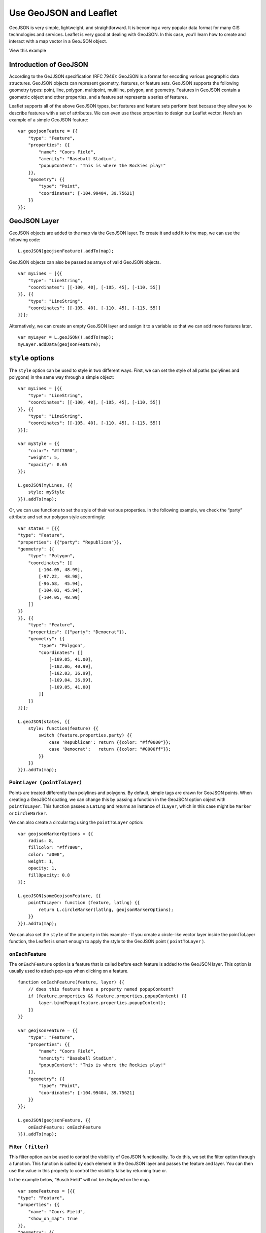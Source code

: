 .. Author: Bu Kun .. Title: Use GeoJSON

Use GeoJSON and Leaflet
=======================

GeoJSON is very simple, lightweight, and straightforward. It is becoming
a very popular data format for many GIS technologies and services.
Leaflet is very good at dealing with GeoJSON. In this case, you’ll learn
how to create and interact with a map vector in a GeoJSON object.

.. raw:: html

   <table>

.. raw:: html

   <tbody>

.. raw:: html

   <tr>

.. raw:: html

   <td style="text-align: center; border: none">

.. raw:: html

   <iframe src="./leaflet_with_geojson/example.html" width="616" height="416">

.. raw:: html

   </iframe>

.. raw:: html

   </td>

.. raw:: html

   </tr>

.. raw:: html

   <tr>

.. raw:: html

   <td style="text-align: center; border: none">

View this example

.. raw:: html

   </td>

.. raw:: html

   </tr>

.. raw:: html

   </tbody>

.. raw:: html

   </table>

Introduction of GeoJSON
-----------------------

According to the GeJJSON specification (RFC 7946): GeoJSON is a format
for encoding various geographic data structures. GeoJSON objects can
represent geometry, features, or feature sets. GeoJSON supports the
following geometry types: point, line, polygon, multipoint, multiline,
polygon, and geometry. Features in GeoJSON contain a geometric object
and other properties, and a feature set represents a series of features.

Leaflet supports all of the above GeoJSON types, but features and
feature sets perform best because they allow you to describe features
with a set of attributes. We can even use these properties to design our
Leaflet vector. Here’s an example of a simple GeoJSON feature:

::

   var geojsonFeature = {{
       "type": "Feature",
       "properties": {{
           "name": "Coors Field",
           "amenity": "Baseball Stadium",
           "popupContent": "This is where the Rockies play!"
       }},
       "geometry": {{
           "type": "Point",
           "coordinates": [-104.99404, 39.75621]
       }}
   }};

GeoJSON Layer
-------------

GeoJSON objects are added to the map via the GeoJSON layer. To create it
and add it to the map, we can use the following code:

::

   L.geoJSON(geojsonFeature).addTo(map);

GeoJSON objects can also be passed as arrays of valid GeoJSON objects.

::

   var myLines = [{{
       "type": "LineString",
       "coordinates": [[-100, 40], [-105, 45], [-110, 55]]
   }}, {{
       "type": "LineString",
       "coordinates": [[-105, 40], [-110, 45], [-115, 55]]
   }}];

Alternatively, we can create an empty GeoJSON layer and assign it to a
variable so that we can add more features later.

::

   var myLayer = L.geoJSON().addTo(map);
   myLayer.addData(geojsonFeature);

``style`` options
-----------------

The ``style`` option can be used to style in two different ways. First,
we can set the style of all paths (polylines and polygons) in the same
way through a simple object:

::

   var myLines = [{{
       "type": "LineString",
       "coordinates": [[-100, 40], [-105, 45], [-110, 55]]
   }}, {{
       "type": "LineString",
       "coordinates": [[-105, 40], [-110, 45], [-115, 55]]
   }}];

   var myStyle = {{
       "color": "#ff7800",
       "weight": 5,
       "opacity": 0.65
   }};

   L.geoJSON(myLines, {{
       style: myStyle
   }}).addTo(map);

Or, we can use functions to set the style of their various properties.
In the following example, we check the “party” attribute and set our
polygon style accordingly:

::

   var states = [{{
   "type": "Feature",
   "properties": {{"party": "Republican"}},
   "geometry": {{
       "type": "Polygon",
       "coordinates": [[
           [-104.05, 48.99],
           [-97.22,  48.98],
           [-96.58,  45.94],
           [-104.03, 45.94],
           [-104.05, 48.99]
       ]]
   }}
   }}, {{
       "type": "Feature",
       "properties": {{"party": "Democrat"}},
       "geometry": {{
           "type": "Polygon",
           "coordinates": [[
               [-109.05, 41.00],
               [-102.06, 40.99],
               [-102.03, 36.99],
               [-109.04, 36.99],
               [-109.05, 41.00]
           ]]
       }}
   }}];

   L.geoJSON(states, {{
       style: function(feature) {{
           switch (feature.properties.party) {{
               case 'Republican': return {{color: "#ff0000"}};
               case 'Democrat':   return {{color: "#0000ff"}};
           }}
       }}
   }}).addTo(map);

Point Layer（ ``pointToLayer``\ ）
~~~~~~~~~~~~~~~~~~~~~~~~~~~~~~~~~~

Points are treated differently than polylines and polygons. By default,
simple tags are drawn for GeoJSON points. When creating a GeoJSON
coating, we can change this by passing a function in the GeoJSON option
object with ``pointToLayer``. This function passes a ``LatLng`` and
returns an instance of ``ILayer``, which in this case might be
``Marker`` or ``CircleMarker``.

We can also create a circular tag using the ``pointToLayer`` option:

::

   var geojsonMarkerOptions = {{
       radius: 8,
       fillColor: "#ff7800",
       color: "#000",
       weight: 1,
       opacity: 1,
       fillOpacity: 0.8
   }};

   L.geoJSON(someGeojsonFeature, {{
       pointToLayer: function (feature, latlng) {{
           return L.circleMarker(latlng, geojsonMarkerOptions);
       }}
   }}).addTo(map);

We can also set the ``style`` of the property in this example - If you
create a circle-like vector layer inside the pointToLayer function, the
Leaflet is smart enough to apply the style to the GeoJSON point (
``pointToLayer`` ).

onEachFeature
~~~~~~~~~~~~~

The ``onEachFeature`` option is a feature that is called before each
feature is added to the GeoJSON layer. This option is usually used to
attach pop-ups when clicking on a feature.

::

   function onEachFeature(feature, layer) {{
       // does this feature have a property named popupContent?
       if (feature.properties && feature.properties.popupContent) {{
           layer.bindPopup(feature.properties.popupContent);
       }}
   }}

   var geojsonFeature = {{
       "type": "Feature",
       "properties": {{
           "name": "Coors Field",
           "amenity": "Baseball Stadium",
           "popupContent": "This is where the Rockies play!"
       }},
       "geometry": {{
           "type": "Point",
           "coordinates": [-104.99404, 39.75621]
       }}
   }};

   L.geoJSON(geojsonFeature, {{
       onEachFeature: onEachFeature
   }}).addTo(map);

Filter（ ``filter``\ ）
~~~~~~~~~~~~~~~~~~~~~~~

This filter option can be used to control the visibility of GeoJSON
functionality. To do this, we set the filter option through a function.
This function is called by each element in the GeoJSON layer and passes
the feature and layer. You can then use the value in this property to
control the visibility false by returning true or.

In the example below, “Busch Field” will not be displayed on the map.

::

   var someFeatures = [{{
   "type": "Feature",
   "properties": {{
       "name": "Coors Field",
       "show_on_map": true
   }},
   "geometry": {{
       "type": "Point",
       "coordinates": [-104.99404, 39.75621]
   }}
   }}, {{
       "type": "Feature",
       "properties": {{
           "name": "Busch Field",
           "show_on_map": false
       }},
       "geometry": {{
           "type": "Point",
           "coordinates": [-104.98404, 39.74621]
       }}
   }}];

   L.geoJSON(someFeatures, {{
       filter: function(feature, layer) {{
           return feature.properties.show_on_map;
       }}
   }}).addTo(map);
